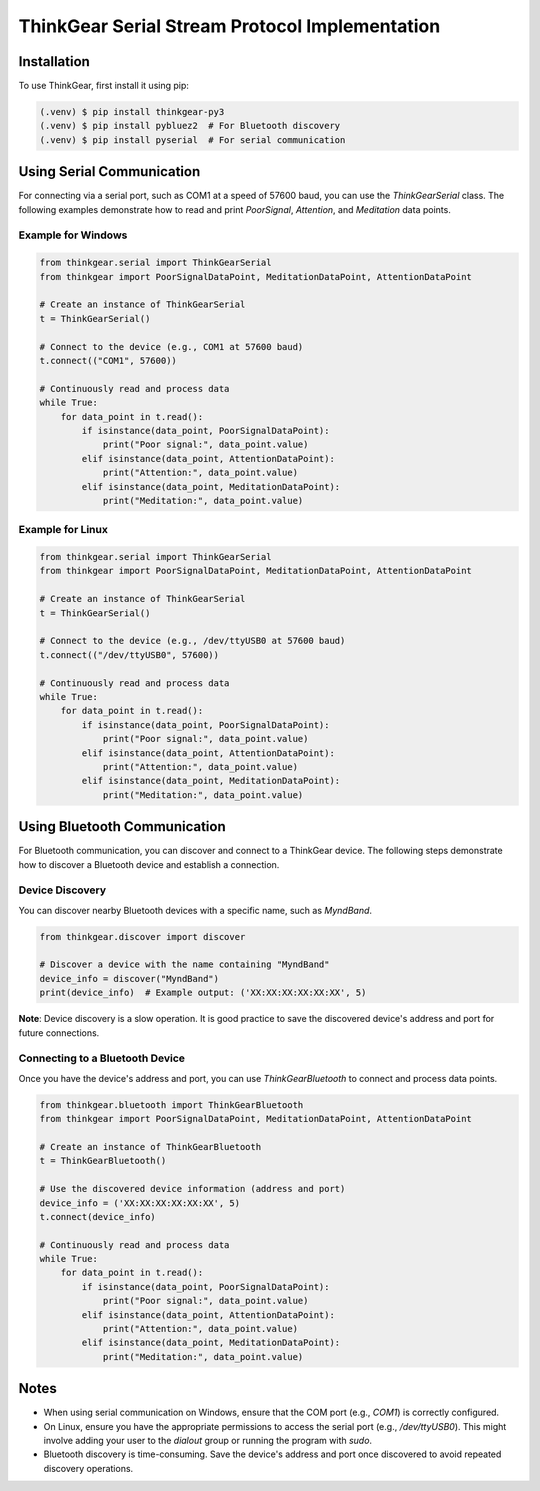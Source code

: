 ThinkGear Serial Stream Protocol Implementation
===============================================

Installation
------------

To use ThinkGear, first install it using pip:

.. code-block:: console

   (.venv) $ pip install thinkgear-py3
   (.venv) $ pip install pybluez2  # For Bluetooth discovery
   (.venv) $ pip install pyserial  # For serial communication

Using Serial Communication
--------------------------

For connecting via a serial port, such as COM1 at a speed of 57600 baud, you can use the `ThinkGearSerial` class. The following examples demonstrate how to read and print `PoorSignal`, `Attention`, and `Meditation` data points.

Example for Windows
~~~~~~~~~~~~~~~~~~~

.. code-block:: python

   from thinkgear.serial import ThinkGearSerial
   from thinkgear import PoorSignalDataPoint, MeditationDataPoint, AttentionDataPoint

   # Create an instance of ThinkGearSerial
   t = ThinkGearSerial()

   # Connect to the device (e.g., COM1 at 57600 baud)
   t.connect(("COM1", 57600))

   # Continuously read and process data
   while True:
       for data_point in t.read():
           if isinstance(data_point, PoorSignalDataPoint):
               print("Poor signal:", data_point.value)
           elif isinstance(data_point, AttentionDataPoint):
               print("Attention:", data_point.value)
           elif isinstance(data_point, MeditationDataPoint):
               print("Meditation:", data_point.value)

Example for Linux
~~~~~~~~~~~~~~~~~

.. code-block:: python

   from thinkgear.serial import ThinkGearSerial
   from thinkgear import PoorSignalDataPoint, MeditationDataPoint, AttentionDataPoint

   # Create an instance of ThinkGearSerial
   t = ThinkGearSerial()

   # Connect to the device (e.g., /dev/ttyUSB0 at 57600 baud)
   t.connect(("/dev/ttyUSB0", 57600))

   # Continuously read and process data
   while True:
       for data_point in t.read():
           if isinstance(data_point, PoorSignalDataPoint):
               print("Poor signal:", data_point.value)
           elif isinstance(data_point, AttentionDataPoint):
               print("Attention:", data_point.value)
           elif isinstance(data_point, MeditationDataPoint):
               print("Meditation:", data_point.value)

Using Bluetooth Communication
-----------------------------

For Bluetooth communication, you can discover and connect to a ThinkGear device. The following steps demonstrate how to discover a Bluetooth device and establish a connection.

Device Discovery
~~~~~~~~~~~~~~~~

You can discover nearby Bluetooth devices with a specific name, such as `MyndBand`.

.. code-block:: python

   from thinkgear.discover import discover

   # Discover a device with the name containing "MyndBand"
   device_info = discover("MyndBand")
   print(device_info)  # Example output: ('XX:XX:XX:XX:XX:XX', 5)

**Note**: Device discovery is a slow operation. It is good practice to save the discovered device's address and port for future connections.

Connecting to a Bluetooth Device
~~~~~~~~~~~~~~~~~~~~~~~~~~~~~~~~

Once you have the device's address and port, you can use `ThinkGearBluetooth` to connect and process data points.

.. code-block:: python

   from thinkgear.bluetooth import ThinkGearBluetooth
   from thinkgear import PoorSignalDataPoint, MeditationDataPoint, AttentionDataPoint

   # Create an instance of ThinkGearBluetooth
   t = ThinkGearBluetooth()

   # Use the discovered device information (address and port)
   device_info = ('XX:XX:XX:XX:XX:XX', 5)
   t.connect(device_info)

   # Continuously read and process data
   while True:
       for data_point in t.read():
           if isinstance(data_point, PoorSignalDataPoint):
               print("Poor signal:", data_point.value)
           elif isinstance(data_point, AttentionDataPoint):
               print("Attention:", data_point.value)
           elif isinstance(data_point, MeditationDataPoint):
               print("Meditation:", data_point.value)

Notes
-----

- When using serial communication on Windows, ensure that the COM port (e.g., `COM1`) is correctly configured.
- On Linux, ensure you have the appropriate permissions to access the serial port (e.g., `/dev/ttyUSB0`). This might involve adding your user to the `dialout` group or running the program with `sudo`.
- Bluetooth discovery is time-consuming. Save the device's address and port once discovered to avoid repeated discovery operations.
